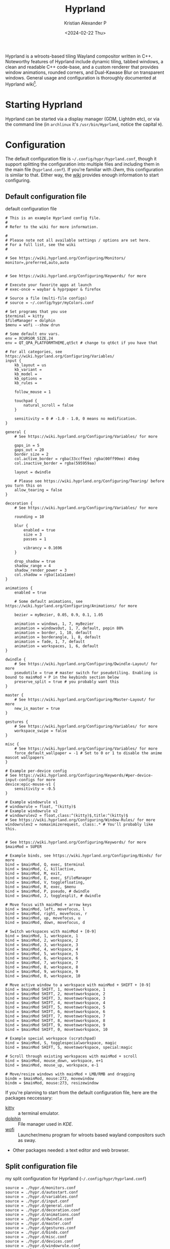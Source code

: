 #+options: ':nil -:nil ^:{} num:nil toc:nil
#+author: Kristian Alexander P
#+creator: Emacs 29.2 (Org mode 9.6.15 + ox-hugo)
#+hugo_section: posts
#+hugo_base_dir: ../../
#+date: <2024-02-22 Thu>
#+title: Hyprland
#+description: Configure Hyprland
#+hugo_tags: hyprland linux
#+hugo_categories: desktop
#+hugo_publishdate: <2024-02-22 Thu>
#+hugo_auto_set_lastmod: t
#+startup: showall

#+caption: hyprland
[[./hyprland.png][file:hyprland.png]]
Hyprland is a wlroots-based tiling Wayland compositor written in C++. Noteworthy features of Hyprland include dynamic tiling, tabbed windows, a clean and readable C++ code-base, and a custom renderer that provides window animations, rounded corners, and Dual-Kawase Blur on transparent windows. General usage and configuration is thoroughly documented at Hyprland wiki[fn:1].

* Starting Hyprland
Hyprland can be started via a display manager (GDM, Lightdm etc), or via the command line (in =archlinux= it's ~/usr/bin/Hyprland~, notice the capital =H=).
* Configuration
The default configuration file is =~/.config/hypr/hyprland.conf=, though it support splitting the configuration into multiple files and including them in the main file (=hyprland.conf=). If you're familiar with /i3wm/, this configuration is similar to that. Either way, the [[https://wiki.hyprland.org/Configuring/Configuring-Hyprland/][wiki]] provides enough information to start configuring.

** Default configuration file
#+caption: default configuration file
#+begin_src
# This is an example Hyprland config file.
#
# Refer to the wiki for more information.

#
# Please note not all available settings / options are set here.
# For a full list, see the wiki
#

# See https://wiki.hyprland.org/Configuring/Monitors/
monitor=,preferred,auto,auto


# See https://wiki.hyprland.org/Configuring/Keywords/ for more

# Execute your favorite apps at launch
# exec-once = waybar & hyprpaper & firefox

# Source a file (multi-file configs)
# source = ~/.config/hypr/myColors.conf

# Set programs that you use
$terminal = kitty
$fileManager = dolphin
$menu = wofi --show drun

# Some default env vars.
env = XCURSOR_SIZE,24
env = QT_QPA_PLATFORMTHEME,qt5ct # change to qt6ct if you have that

# For all categories, see https://wiki.hyprland.org/Configuring/Variables/
input {
    kb_layout = us
    kb_variant =
    kb_model =
    kb_options =
    kb_rules =

    follow_mouse = 1

    touchpad {
        natural_scroll = false
    }

    sensitivity = 0 # -1.0 - 1.0, 0 means no modification.
}

general {
    # See https://wiki.hyprland.org/Configuring/Variables/ for more

    gaps_in = 5
    gaps_out = 20
    border_size = 2
    col.active_border = rgba(33ccffee) rgba(00ff99ee) 45deg
    col.inactive_border = rgba(595959aa)

    layout = dwindle

    # Please see https://wiki.hyprland.org/Configuring/Tearing/ before you turn this on
    allow_tearing = false
}

decoration {
    # See https://wiki.hyprland.org/Configuring/Variables/ for more

    rounding = 10

    blur {
        enabled = true
        size = 3
        passes = 1

        vibrancy = 0.1696
    }

    drop_shadow = true
    shadow_range = 4
    shadow_render_power = 3
    col.shadow = rgba(1a1a1aee)
}

animations {
    enabled = true

    # Some default animations, see https://wiki.hyprland.org/Configuring/Animations/ for more

    bezier = myBezier, 0.05, 0.9, 0.1, 1.05

    animation = windows, 1, 7, myBezier
    animation = windowsOut, 1, 7, default, popin 80%
    animation = border, 1, 10, default
    animation = borderangle, 1, 8, default
    animation = fade, 1, 7, default
    animation = workspaces, 1, 6, default
}

dwindle {
    # See https://wiki.hyprland.org/Configuring/Dwindle-Layout/ for more
    pseudotile = true # master switch for pseudotiling. Enabling is bound to mainMod + P in the keybinds section below
    preserve_split = true # you probably want this
}

master {
    # See https://wiki.hyprland.org/Configuring/Master-Layout/ for more
    new_is_master = true
}

gestures {
    # See https://wiki.hyprland.org/Configuring/Variables/ for more
    workspace_swipe = false
}

misc {
    # See https://wiki.hyprland.org/Configuring/Variables/ for more
    force_default_wallpaper = -1 # Set to 0 or 1 to disable the anime mascot wallpapers
}

# Example per-device config
# See https://wiki.hyprland.org/Configuring/Keywords/#per-device-input-configs for more
device:epic-mouse-v1 {
    sensitivity = -0.5
}

# Example windowrule v1
# windowrule = float, ^(kitty)$
# Example windowrule v2
# windowrulev2 = float,class:^(kitty)$,title:^(kitty)$
# See https://wiki.hyprland.org/Configuring/Window-Rules/ for more
windowrulev2 = nomaximizerequest, class:.* # You'll probably like this.


# See https://wiki.hyprland.org/Configuring/Keywords/ for more
$mainMod = SUPER

# Example binds, see https://wiki.hyprland.org/Configuring/Binds/ for more
bind = $mainMod, Q, exec, $terminal
bind = $mainMod, C, killactive,
bind = $mainMod, M, exit,
bind = $mainMod, E, exec, $fileManager
bind = $mainMod, V, togglefloating,
bind = $mainMod, R, exec, $menu
bind = $mainMod, P, pseudo, # dwindle
bind = $mainMod, J, togglesplit, # dwindle

# Move focus with mainMod + arrow keys
bind = $mainMod, left, movefocus, l
bind = $mainMod, right, movefocus, r
bind = $mainMod, up, movefocus, u
bind = $mainMod, down, movefocus, d

# Switch workspaces with mainMod + [0-9]
bind = $mainMod, 1, workspace, 1
bind = $mainMod, 2, workspace, 2
bind = $mainMod, 3, workspace, 3
bind = $mainMod, 4, workspace, 4
bind = $mainMod, 5, workspace, 5
bind = $mainMod, 6, workspace, 6
bind = $mainMod, 7, workspace, 7
bind = $mainMod, 8, workspace, 8
bind = $mainMod, 9, workspace, 9
bind = $mainMod, 0, workspace, 10

# Move active window to a workspace with mainMod + SHIFT + [0-9]
bind = $mainMod SHIFT, 1, movetoworkspace, 1
bind = $mainMod SHIFT, 2, movetoworkspace, 2
bind = $mainMod SHIFT, 3, movetoworkspace, 3
bind = $mainMod SHIFT, 4, movetoworkspace, 4
bind = $mainMod SHIFT, 5, movetoworkspace, 5
bind = $mainMod SHIFT, 6, movetoworkspace, 6
bind = $mainMod SHIFT, 7, movetoworkspace, 7
bind = $mainMod SHIFT, 8, movetoworkspace, 8
bind = $mainMod SHIFT, 9, movetoworkspace, 9
bind = $mainMod SHIFT, 0, movetoworkspace, 10

# Example special workspace (scratchpad)
bind = $mainMod, S, togglespecialworkspace, magic
bind = $mainMod SHIFT, S, movetoworkspace, special:magic

# Scroll through existing workspaces with mainMod + scroll
bind = $mainMod, mouse_down, workspace, e+1
bind = $mainMod, mouse_up, workspace, e-1

# Move/resize windows with mainMod + LMB/RMB and dragging
bindm = $mainMod, mouse:272, movewindow
bindm = $mainMod, mouse:273, resizewindow
#+end_src
If you're planning to start from the default configuration file, here are the packages neccessary:
- [[https://sw.kovidgoyal.net/kitty/][kitty]] :: a terminal emulator.
- [[https://wiki.archlinux.org/title/Dolphin][dolphin]] :: File manager used in /KDE/.
- [[https://hg.sr.ht/~scoopta/wofi][wofi]] :: Launcher/menu program for wlroots based wayland compositors such as sway.
- Other packages needed: a text editor and web browser.
** Split configuration file
#+caption: my split configuration for Hyprland (~~/.config/hypr/hyprland.conf~)
#+begin_src -n
source = ./hypr.d/monitors.conf
source = ./hypr.d/autostart.conf
source = ./hypr.d/variables.conf
source = ./hypr.d/input.conf
source = ./hypr.d/general.conf
source = ./hypr.d/decoration.conf
source = ./hypr.d/animations.conf
source = ./hypr.d/dwindle.conf
source = ./hypr.d/master.conf
source = ./hypr.d/gestures.conf
source = ./hypr.d/binds.conf
source = ./hypr.d/misc.conf
source = ./hypr.d/devices.conf
source = ./hypr.d/windowrule.conf
source = ./hypr.d/workspaces.conf
source = ./hypr.d/keybindings.conf
#+end_src
*** monitors
#+caption: monitor configuration
#+begin_src +n
# See https://wiki.hyprland.org/Configuring/Monitors/
monitor=,highrr,auto,1
monitor=eDP-1,1920x1080@60,auto,1
monitor=DP-1,preferred,auto,1
monitor=DP-2,preferred,auto,1
monitor=DP-3,preferred,auto,1
monitor=DP-4,preferred,auto,1
monitor=DP-5,preferred,auto,1

# laptop
monitor = HDMI-A-1, highres, auto, 1
#+end_src
This is my monitors from all the machines that uses Hyprland.
*** Autostarting applications
=exec-once= can also be use to auto start applications that should be run at the start of the sessions.
#+caption: autostarting apps in Hyprland
#+begin_src -n
# Execute your favorite apps at launch
exec-once=systemctl --user import-environment WAYLAND_DISPLAY XDG_CURRENT_DESKTOP QT_QPA_PLATFORMTHEME
exec-once=dbus-update-activation-environment --systemd --all &
exec-once=blueman-applet &
exec-once=nm-applet --indicator &
exec-once=/usr/lib/polkit-kde-authentication-agent-1 &
exec-once=gnome-keyring-daemon --components=pkcs11,secrets,ssh -r -d &
exec-once=dbus-launch --sh-syntax --exit-with-session udiskie -t &
exec-once=dbus-launch --sh-syntax --exit-with-session dunst -conf ~/.config/dunst/dunstrc &
exec-once=/usr/lib/kdeconnectd &
exec-once=kdeconnect-indicator &
exec-once=waybar &
exec-once=hyprpaper &
exec-once = wl-paste --type text --watch cliphist store &
exec-once = wl-paste --type image --watch cliphist store &
exec-once=hyprctl setcursor Bibata-Modern-Classic 24
exec-once=hyprshade auto &
exec-once=thunar --daemon &
exec-once = hypridle

# gtk settings
exec-once = gsettings set org.gnome.desktop.interface font-name "JetBrainsMonoNL Nerd Font Mono 10"
exec-once = gsettings set org.gnome.desktop.interface cursor-theme Bibata-Modern-Classic
exec-once = gsettings set org.gnome.desktop.interface cursor-size 24
exec-once = gsettings set org.gnome.desktop.interface gtk-theme Breeze
exec-once = gsettings set org.gnome.desktop.interface gtk-key-theme Emacs
exec-once = gsettings set org.gnome.desktop.interface icon-theme Papirus
exec-once = gsettings set org.gnome.desktop.sound theme-name freedesktop
exec-once = gsettings set org.gnome.desktop.sound input-feedback-sounds true
exec-once = gsettings set org.gnome.desktop.sound allow-volume-above-100-percent true
#+end_src
Not so sure if the =&= is needed, it is for script (/shells/, or /xprofile/, etc.).
**** Packages used:
- [[https://wiki.archlinux.org/title/Blueman][Blueman]] :: a full featured Bluetooth manager written in Python and using GTK.
- [[https://archlinux.org/packages/extra/x86_64/network-manager-applet/][network-manager-applet]] :: Useful for laptop.
- [[https://archlinux.org/packages/extra/x86_64/polkit-kde-agent/][polkit-kde-agent]] :: The recommended polkit by the wiki, there's also [[https://wiki.archlinux.org/title/Polkit][other alternatives]].
- [[https://archlinux.org/packages/extra/x86_64/kdeconnect/][kdeconnect]] :: for quick file sharing between pc and android. Also work for other kind of sharing.
- [[https://wiki.archlinux.org/title/GNOME/Keyring][gnome-keyring]] :: a collection of components in GNOME that store secrets, passwords, keys, certificates and make them available to applications.
- [[https://github.com/Alexays/Waybar][Waybar]] :: Highly customizable Wayland bar for Sway and Wlroots based compositors.
- [[https://github.com/sentriz/cliphist][cliphist]] :: wayland clipboard manager with support for multimedia.
- [[https://github.com/loqusion/hyprshade][hyprshade]] :: Hyprland shader configuration tool.
- [[https://github.com/hyprwm/hypridle][hypridle]] and [[https://github.com/hyprwm/hyprlock/][hyprlock]] :: Hyprland's idle daemon and  Hyprland's GPU-accelerated screen locking utility.
- [[https://archlinux.org/packages/extra/any/ttf-jetbrains-mono-nerd/][ttf-jetbrains-mono-nerd]] :: Jetbrains mono, or get it from [[https://github.com/ryanoasis/nerd-fonts][the github repo]].
- [[https://archlinux.org/packages/extra/any/papirus-icon-theme/][papirus-icon-theme]] :: Papirus icon theme.
- [[https://archlinux.org/packages/extra/any/sound-theme-freedesktop/][sound theme freedesktop]] :: The usual /Linux/ sound theme.

*** Environment variables
Unlike other window manager where usually environment variables are set from the /shell/, in =Hyprland= we can set the variables from within the configuration files[fn:2]. Common variables:
#+caption: example of setting environment variable in Hyprland (~~/.config/hypr/hypr.d/variables.conf~)
#+begin_src +n
# Set programs that you use
$terminal = alacritty
$fileManager = thunar
$menu = rofi -show drun -theme apps
$editor = emacsclient -c -a emacs
$mail = thunderbird
$browser = firefox

# Some default env vars.
env = QT_QPA_PLATFORM,xcb
env = QT_QPA_PLATFORMTHEME,qt5ct # change to qt6ct if you have that
env = QT_AUTO_SCREEN_SCALE_FACTOR,1
env = QT_WAYLAND_DISABLE_WINDOWDECORATION,1
env = SDL_VIDEODRIVER,wayland
env = CLUTTER_BACKEND,wayland
env = GTK_THEME,Breeze-Dark
env = GTK2_RC_FILES,/usr/share/themes/Breeze-Dark/gtk-2.0
env = XCURSOR_THEME,Bibata-Modern-Classic
env = XCURSOR_SIZE,24

# wallpapers
$w1 = hyprctl hyprpaper wallpaper ",~/.local/share/wallpapers/nord/ign_duaAnime.png"
$w2 = hyprctl hyprpaper wallpaper ",~/.local/share/wallpapers/nord/ign_chainsaw-man.png"
$w3 = hyprctl hyprpaper wallpaper ",~/.local/share/wallpapers/nord/ign_animeGirlSleeping.png"
$w4 = hyprctl hyprpaper wallpaper ",~/.local/share/wallpapers/nord/ign_girlWithHeadphones.png"
$w5 = hyprctl hyprpaper wallpaper ",~/.local/share/wallpapers/manga/Sora-no-Otoshimono/kazane_hiyori_angel_by_sakurakiel_d4cnyy6.png"
$w6 = hyprctl hyprpaper wallpaper ",~/.local/share/wallpapers/nord/nord_scenary.png"
$w7 = hyprctl hyprpaper wallpaper ",~/.local/share/wallpapers/nord/wild.png"
$w8 = hyprctl hyprpaper wallpaper ",~/.local/share/wallpapers/nord/waves.jpg"
$w9 = hyprctl hyprpaper wallpaper ",~/.local/share/wallpapers/nord/subtle_ferns.jpg"
$w10 = hyprctl hyprpaper wallpaper ",~/.local/share/wallpapers/nord/street_blues.png"

#+end_src
but try to start /Hyprland/ without any variables set and see which is missing. Some variables such as =GTK_THEME=, =XCURSOR_THEME=, and =XCURSOR_SIZE= can be set via other methods (gsettings, GTK configuration file, etc).

Packages used:
- [[https://github.com/hyprwm/hyprpaper][hyprpaper]] :: wallpaper utility for hyprland.
- Breeze theme :: [[https://archlinux.org/packages/extra/any/breeze-gtk/][Breeze]] and [[https://archlinux.org/packages/extra/any/breeze-icons/][breeze-icons]].
- [[https://aur.archlinux.org/packages/bibata-cursor-theme][bibata-cursor-theme]] :: Material Based Cursor Theme.
- [[https://wiki.archlinux.org/title/Alacritty][Alacritty]] :: GPU-accelerated terminal emulator written in Rust.
- [[https://wiki.archlinux.org/title/rofi][rofi]] :: use [[https://aur.archlinux.org/packages/rofi-lbonn-wayland][this version]] of rofi for wayland.
- [[https://wiki.archlinux.org/title/Thunar][Thunar]] :: modern file manager for the Xfce Desktop Environment.
- [[https://wiki.archlinux.org/title/Emacs][Emacs]] :: obviously.
- [[https://wiki.archlinux.org/title/Thunderbird][Thunderbird]] :: open source email, news, and chat client previously developed by the Mozilla Foundation.
- [[https://wiki.archlinux.org/title/Firefox][Firefox]] :: popular open source graphical web browser from Mozilla.
- [[https://gitlab.com/alexforsale/wallpapers/][My wallpaper collection]] :: mostly from [[https://deviantart.com/][deviantart]].

In case you're not using any /display managers/, it's important to also import the environment variables into /systemd/ (assuming your distribution uses /systemd/, which is the norm nowadays). Add this into the configuration file:
#+caption: systemd: environment import
#+begin_src
exec-once = systemctl --user import-environment WAYLAND_DISPLAY XDG_CURRENT_DESKTOP QT_QPA_PLATFORMTHEME
#+end_src
=exec-once=, just like the name, will only execute the command once, only when /Hyprland/ is started. And while we're at it, also update environment used for =D-bus= session service:
#+caption: activating dbus environment
#+begin_src
exec-once = dbus-update-activation-environment --systemd --all
#+end_src
In case you're wondering what kind of variables are used, run ~dbus-update-activation-environment --systemd --all --verbose~ from the terminal to see the output.
*** Input settings
#+caption: input settings
#+begin_src
input {
    kb_layout = us
    kb_variant =
    kb_model =
    kb_options =
    kb_rules =

    repeat_rate = 25
    repeat_delay = 600

    follow_mouse = 1

    touchpad {
        natural_scroll = true
        disable_while_typing = true
        tap-to-click = true
    }

    sensitivity = 0 # -1.0 - 1.0, 0 means no modification.
}
#+end_src

The touchpad section is useful, but this only sets for hyprland, if you use any display managers, it needs to be configured inside the display manager configuration.

#+caption: gestures
#+begin_src
    workspace_swipe = true
    workspace_swipe_fingers = 3
}
#+end_src
*** general section
#+begin_src
#+caption: general section
general {
    # See https://wiki.hyprland.org/Configuring/Variables/ for more

    gaps_in = 5
    gaps_out = 5
    border_size = 2
    #col.active_border = rgba(33ccffee) rgba(00ff99ee) 45deg
    col.active_border = rgba(88c0d0ff) rgba(b48eadff) rgba(ebcb8bff) rgba(a3be8cff) 45deg
    #col.inactive_border = rgba(595959aa)
    col.inactive_border=0xff434c5e
    col.nogroup_border=0xff89dceb
    col.nogroup_border_active=0xfff9e2af

    layout = master

    # Please see https://wiki.hyprland.org/Configuring/Tearing/ before you turn this on
    allow_tearing = false
}
#+end_src
Aside from the colors, I just copy everything from the default configuration file.
*** group section
#+caption: group
#+begin_src +n
group {
    insert_after_current = true
    focus_removed_window = true
    col.border_active = 0x66ffff00
    col.border_inactive = 0x66777700
    col.border_locked_active = 0x66ff5500
    col.border_locked_inactive = 0x66775500
    groupbar {
        enabled = true
        font_family = "JetBrainsMonoNL Nerd Font Mono 10"
        font_size = 10
        gradients = true
        height = 14
        priority = 3
        render_titles = true
        scrolling = true
        text_color = 0xffeceff4
        col.active = 0x554c566a
        col.inactive = 0x55434c5e
        col.locked_active = 0x66ff5500
        col.locked_inactive = 0x66775500
    }
}
#+end_src
*** decoration
#+caption: decoration section
#+begin_src
decoration {
    # See https://wiki.hyprland.org/Configuring/Variables/ for more

    rounding = 10

    blur {
        enabled = true
        size = 3
        passes = 1
    }

    drop_shadow = yes
    shadow_range = 4
    shadow_render_power = 3
    #col.shadow = rgba(1a1a1aee)
    col.shadow=0xee1a1a1a
    col.shadow_inactive=0xee1a1a1a
}
#+end_src
I suppose the decoration section is also from the default.
*** animation section
#+caption: animation
#+begin_src +n
animations {
    enabled = true

    # Some default animations, see https://wiki.hyprland.org/Configuring/Animations/ for more

    bezier = myBezier, 0.05, 0.9, 0.1, 1.05

    animation = windows, 1, 7, myBezier
    animation = windowsOut, 1, 7, default, popin 80%
    animation = border, 1, 10, default
    animation = borderangle, 1, 8, default
    animation = fade, 1, 7, default
    animation = workspaces, 1, 6, default
}
#+end_src
*** Dwindle layout
#+caption: dwindle layout
#+begin_src
dwindle {
    # See https://wiki.hyprland.org/Configuring/Dwindle-Layout/ for more
    pseudotile = yes # master switch for pseudotiling. Enabling is bound to mainMod + P in the keybinds section below
    preserve_split = yes # you probably want this
    smart_split = yes
}
#+end_src
Dwindle layout is also using the default.
*** Master layout
#+caption: master layout
#+begin_src
master {
    # See https://wiki.hyprland.org/Configuring/Master-Layout/ for more
    new_is_master = true
}
#+end_src
The same for the master layout
*** gestures section
#+caption: gestures
#+begin_src +n
gestures {
    # See https://wiki.hyprland.org/Configuring/Variables/ for more
    workspace_swipe = true
    workspace_swipe_fingers = 3
}
#+end_src
*** binds section
#+caption: binds
#+begin_src +n
binds {
    workspace_back_and_forth = false
    allow_workspace_cycles = true
}
#+end_src
*** misc section
#+caption: misc section
#+begin_src
misc {
    # See https://wiki.hyprland.org/Configuring/Variables/ for more
    force_default_wallpaper = -1 # Set to 0 or 1 to disable the anime mascot wallpapers
    disable_hyprland_logo = false
    disable_splash_rendering = false
    mouse_move_enables_dpms = true
    key_press_enables_dpms = true
    animate_manual_resizes = true
    mouse_move_focuses_monitor = true
}
#+end_src
I set =force_default_wallpaper= to =-1= to disable the anime mascot.
*** devices section
#+caption: devices
#+begin_src +n
# See https://wiki.hyprland.org/Configuring/Keywords/#executing for more
device:epic-mouse-v1 {
    sensitivity = -0.5
}
#+end_src
*** Window rules
#+caption: window rules
#+begin_src
windowrulev2 = nomaximizerequest, class:.* # You'll probably like this.
windowrulev2 = opacity 0.8, class:.*
windowrulev2 = float,class:^(pavucontrol)$
windowrulev2 = size 50%,class:^(pavucontrol)$
windowrulev2 = center,class:^(pavucontrol)$
windowrulev2 = float,class:(org.kde.polkit-kde-authentication-agent-1)
windowrulev2 = center,class:(org.kde.polkit-kde-authentication-agent-1)
windowrulev2 = float,class:(blueman)
windowrulev2 = center,class:(blueman)
windowrulev2 = size 50%,class:(blueman)
windowrulev2 = float,class:(thunderbird),title:(status)
windowrulev2 = float,class:(thunderbird),title:(.*)(Reminders)
windowrulev2 = float,class:(thunderbird),title:(Write:.*)
windowrulev2 = float,class:(thunderbird),title:(Send.*)
windowrulev2 = float,class:(thunderbird),title:(Inbox.*)
windowrulev2 = tile,class:(thunderbird),initialTitle(Mozilla Thunderbird)
windowrulev2 = float,class:(thunderbird)
windowrulev2 = float,class:(Msgcompose.*)
windowrulev2 = idleinhibit always, class:firefox title:(.*)(- YouTube)
windowrulev2 = opacity 1, class:firefox title:(.*)(- YouTube)
windowrulev2 = float, class:(thunderbird),title(.*)(Reminders)$
windowrulev2 = float,class:(QtPass)
windowrulev2 = float,class:(zoom)
windowrulev2 = float, class:(file-roller)
windowrulev2 = float,class:(ncmpcpp)
windowrulev2 = center,class:(ncmpcpp)
windowrulev2 = size 50%,class:(ncmpcpp)
windowrulev2 = float, class:(khal)
windowrulev2 = size 40%, class:(khal)
windowrulev2 = move onscreen cursor 50% 10%, class:(khal)
windowrulev2 = workspace 4, class:(astroid)
windowrulev2 = maximize, class:(astroid)
windowrulev2 = workspace 4, class:(thunderbird)
windowrulev2 = maximize, class:(thunderbird)
windowrulev2 = workspace 5, class:(thunar)
windowrulev2 = workspace 7,class:(vlc)
windowrulev2 = opacity 1,class:(vlc)
windowrulev2 = idleinhibit always,class:(vlc)
windowrulev2 = float, workspace 8, class:(org.remmina.Remmina)
windowrulev2 = workspace 9,class:^(com.transmissionbt.transmission).*
windowrulev2 = float,title:(Torrent.*)
windowrulev2 = opacity 1, class:(zoom)
windowrulev2 = workspace 10, class:(zoom)
windowrulev2 = opacity 1, class:(zoom), title:(Settings)
windowrulev2 = opacity 1, class:(zoom), title:(Zoom Meeting)
windowrulev2 = float, class:(org.kde.kdeconnect.app)
windowrulev2 = float, title:(File Operation Progress)
windowrulev2 = float, class:(htop)
windowrulev2 = size 100% 40%, class:(htop)
windowrulev2 = move 0 40, class:(htop)
windowrulev2 = float, class:(nmtui)
#windowrulev2 = size 100% 40%, class:(htop)
#windowrulev2 = move 0 40, class:(htop)
windowrulev2 = float, class:(vim)
windowrulev2 = maximize, class:(vim)
windowrulev2 = maximize, class:(nw-emacs)
windowrulev2 = float, class:(one.alynx.showmethekey), title:(Show Me The Key)
windowrulev2 = nofocus, class:(showmethekey-gtk), title:(Floating Window - Show Me The Key)
windowrulev2 = opacity 0.4, class:(showmethekey-gtk), title:(Floating Window - Show Me The Key)
windowrulev2 = center, class:(showmethekey-gtk), title:(Floating Window - Show Me The Key)
windowrulev2 = float, class:(showmethekey-gtk), title:(Floating Window - Show Me The Key)
windowrulev2 = pin, class:(showmethekey-gtk), title:(Floating Window - Show Me The Key)
windowrulev2 = size 100% 10%, class:(showmethekey-gtk), title:(Floating Window - Show Me The Key)
windowrulev2 = move 0 90%, class:(showmethekey-gtk), title:(Floating Window - Show Me The Key)
#+end_src
I think this section of the configuration file that I change the most. Always refer to [[https://wiki.hyprland.org/Configuring/Window-Rules/][the wiki]] in case there's an update. I use =idleinhibit= for window that should not activate the screensaver. Use [[https://aur.archlinux.org/packages/hyprprop-git][hyprprop]] which function just like =xprop= in /Xorg/ to determine the window class or title.
*** workspaces
#+caption: bind configuration
#+begin_src
binds {
    workspace_back_and_forth = false
    allow_workspace_cycles = true
}
#+end_src

#+caption: workspaces
#+begin_src
workspace = 1, name:terminal, monitor:eDP-1 #, on-created-empty:alacritty
workspace = 2, name:code, monitor:eDP-1 #, on-created-empty:emacsclient -c -a emacs
workspace = 3, name:web, monitor:eDP-1 #, on-created-empty:firefox
workspace = 4, name:message, monitor:eDP-1
workspace = 5, name:file, monitor:HDMI-A-1, monitor:DP-1, default:true
workspace = 6, name:office, monitor:HDMI-A-1
workspace = 7, name:fun, monitor:HDMI-A-1
workspace = 8, name:remote, monitor:HDMI-A-1
workspace = 9, name:torrent, monitor:HDMI-A-1
workspace = 10, name:zoom, monitor:HDMI-A-1
workspace = special:scratchpad
#+end_src
This section still needs tweaking. Basically, it's fine when I'm on a single monitor. But I haven't got the time to test it in multi monitors setup, it would be better if I can assign multiple monitors into a workspace.
*** Keybindings
:LOGBOOK:
CLOCK: [2024-03-08 Fri 13:45]--[2024-03-08 Fri 14:49] =>  1:04
:END:
#+caption: main keybindings
#+begin_src -n
# See https://wiki.hyprland.org/Configuring/Keywords/ for more
$mainMod = SUPER

# Example binds, see https://wiki.hyprland.org/Configuring/Binds/ for more
bind = $mainMod, Return, exec, $terminal
bind = $mainMod, E, exec, $fileManager
bind = $mainMod, F4, killactive,
bind = ALT, F4, killactive,
bind = $mainMod, Q, exec, ~/.local/bin/rofi-logout
bind = $mainMod Alt, Q, exec, hyprlock
bind = $mainMod, D, exec, $menu
bind = $mainMod, C, exec, cliphist list | rofi -dmenu -p "Clipboard:" -theme "clipboard" | cliphist decode | wl-copy
bind = $mainMod, Comma, exec, rofi -show emoji
bind = $mainMod Shift, V, exec, pavucontrol
bind = $mainMod, F, fullscreen, 0
#+end_src
**** Window motions
#+caption: window keybindings
#+begin_src +n
bind = $mainMod Shift, F, fullscreen, 1
bind = $mainMod Control, F, fakefullscreen, 0
bind = $mainMod, Space, togglefloating,

# Move focus with mainMod + arrow keys
bind = $mainMod, left, movefocus, l
bind = $mainMod, right, movefocus, r
bind = $mainMod, up, movefocus, u
bind = $mainMod, down, movefocus, d

bind = $mainMod, H, movefocus, l
bind = $mainMod, L, movefocus, r
bind = $mainMod, K, movefocus, u
bind = $mainMod, J, movefocus, d

# resize
binde = $mainMod Control, H, resizeactive, -10 0
binde = $mainMod Control, J, resizeactive, 0 10
binde = $mainMod Control, K, resizeactive, 0 -10
binde = $mainMod Control, L, resizeactive, 10 0

binde = $mainMod Control, left, resizeactive, -10 0
binde = $mainMod Control, down, resizeactive, 0 10
binde = $mainMod Control, up, resizeactive, 0 -10
binde = $mainMod Control, right, resizeactive, 10 0

# move window
bind = $mainMod Shift, H, movewindow, l
bind = $mainMod Shift, J, movewindow, d
bind = $mainMod Shift, K, movewindow, u
bind = $mainMod Shift, L, movewindow, r

# Window split ratio
binde = Super, Minus, splitratio, -0.1
binde = Super, Equal, splitratio, 0.1
binde = Super, Semicolon, splitratio, -0.1
binde = Super, Apostrophe, splitratio, 0.1

# Move/resize windows with mainMod + LMB/RMB and dragging
bindm = $mainMod, mouse:272, movewindow
bindm = $mainMod, mouse:273, resizewindow
#+end_src
**** Applications
#+begin_src -n
bind = $mainMod Alt, M, exec, alacritty --class ncmpcpp -e ncmpcpp
bind = $mainMod Alt, H, exec, alacritty --class htop -e htop
bind = $mainMod Alt, W, exec, alacritty --class nmtui -e nmtui
bind = $mainMod Alt, K, exec, alacritty --class khal -e khal interactive
bind = $mainMod Alt, V, exec, alacritty --class vim -e vim
bind = $mainMod Shift Alt, N, exec, alacritty --class nw-emacs -e emacsclient -t -a emacs
bind = $mainMod Alt, E, exec, emacsclient -c -a emacs -e '(dired (getenv "HOME"))'
bind = $mainMod Alt, N, exec, $editor
bind = $mainMod Alt, T, exec, $mail
bind = $mainMod Alt, P, exec, rofi-pass
bind = $mainMod Alt, C, exec, rofi -show calc -modi calc -no-show-match -no-sort -theme calculator
bind = $mainMod Alt, B, exec, rofi-rbw
bind = $mainMod Alt, f, exec, firefox
bind = $mainMod Alt, S, exec, [workspace 10; silent; float] showmethekey-gtk
# tesseract
bind = SuperShift,T,exec,grim -g "$(slurp -d -c D1E5F4BB -b 1B232866 -s 00000000)" "tmp.png" && tesseract -l eng "tmp.png" - | wl-copy && rm "tmp.png"
#+end_src
Packages used:
- ~rofi-logout~ ::  a [[https://gitlab.com/alexforsale/dotfiles-apps][script I made]].
- [[https://archlinux.org/packages/extra/x86_64/pavucontrol/][pavucontrol]] :: pulseaudio control
- [[https://wiki.archlinux.org/title/ncmpcpp][ncmpcpp]] :: an [[https://wiki.archlinux.org/title/Mpd][mpd]] client.
- [[https://htop.dev/][htop]] :: a cross-platform interactive process viewer.
- nmtui :: [[https://wiki.archlinux.org/title/NetworkManager][Network Manager]] terminal interface.
- [[https://github.com/pimutils/khal][khal]] :: 📆 CLI calendar application.
- [[https://wiki.archlinux.org/title/vim][vim]] :: a terminal text editor.
- [[https://github.com/carnager/rofi-pass][rofi-pass]] :: rofi frontend for [[https://www.passwordstore.org/][pass]].
- [[https://github.com/fdw/rofi-rbw/][rofi-rbw]] :: Rofi frontend for [[https://bitwarden.com/][Bitwarden]].
- [[https://github.com/AlynxZhou/showmethekey][showmethekey]] :: Show keys you typed on screen.
- [[https://github.com/tesseract-ocr/tesseract/][tesseract]] :: Tesseract Open Source OCR Engine.
#+caption: Applications
[[./applications.gif][file:applications.gif]]
**** media keys
#+caption: media keys
#+begin_src +n
binde = , XF86AudioRaiseVolume, exec, ~/.local/bin/dunst-volume -i 1
binde = , XF86AudioLowerVolume, exec, pactl set-sink-volume @DEFAULT_SINK@ -1%
binde = , XF86AudioLowerVolume, exec, ~/.local/bin/dunst-volume -d 1
bindl = , XF86AudioMute, exec, ~/.local/bin/dunst-volume -t
# bindl = , XF86AudioMicMute, exec, pactl set-source-mute @DEFAULT_SOURCE@ toggle

bind = , XF86AudioPlay, exec, playerctl play-pause
bind = , XF86AudioNext, exec, playerctl next
bind = , XF86AudioPrev, exec, playerctl previous

# binde = , XF86MonBrightnessUp, exec, brightnessctl set +1%
binde = , XF86MonBrightnessUp, exec, ~/.local/bin/dunst-backlight +1%
binde = , XF86MonBrightnessDown, exec, ~/.local/bin/dunst-backlight 1%-
# binde = , XF86MonBrightnessDown, exec, brightnessctl set 1%-
#+end_src
- [[https://github.com/dunst-project/dunst][dunst]] ::  Lightweight and customizable notification daemon.
- [[https://github.com/altdesktop/playerctl][playerctl]] ::  🎧 mpris media player command-line controller for vlc, mpv, RhythmBox, web browsers, cmus, mpd, spotify and others.
- ~~/.local/bin/dunst-volume~ :: [[https://gitlab.com/alexforsale/dotfiles-apps/-/blob/main/.local/bin/dunst-backlight?ref_type=heads][A script to set volume and also show notification]].
- ~~/.local/bin/dunst-backlight/~ :: [[https://gitlab.com/alexforsale/dotfiles-apps/-/blob/main/.local/bin/dunst-backlight?ref_type=heads][Similar script for backlight]].
**** Print Key
#+caption: print key
#+begin_src +n
bind= , Print, exec, grim "$(echo ~/Pictures/Screenshots/Screenshot1-$(date +'%Y%m%d_%H%M%S').png)"
bind = Control, Print, exec, grim -g "$(slurp)" - | swappy -f -
bind = Alt, Print, exec, kooha
#+end_src
- [[https://sr.ht/~emersion/grim/][grim]] :: Grab images from a Wayland compositor.
- [[https://github.com/emersion/slurp][slurp]] ::  Select a region in a Wayland compositor.
- [[https://github.com/jtheoof/swappy][swappy]] ::  A Wayland native snapshot editing tool, inspired by Snappy on macOS.
- [[https://github.com/SeaDve/Kooha][kooha]] ::  Elegantly record your screen.
**** notification
#+caption: notification
#+begin_src +n
bind = $mainMod Alt, grave, exec, dunstctl history-pop
bind = $mainMod SHIFT, grave, exec, dunstctl context
bind = $mainMod, grave, exec, dunstctl action
bind = $mainMod, grave, exec, dunstctl close
#+end_src
**** Submaps
***** Group
#+caption: group submap
#+begin_src +n
bind = $mainMod, G, submap, group
submap = group
bind = , T, togglegroup
bind = $mainMod Control, F, changegroupactive, f
bind = $mainMod Control, B, changegroupactive, b

# bind = $mainMod Alt, L, lockactivegroup
bind = $mainMod, G, lockgroups, toggle
bind = $mainMod Alt, G, lockactivegroup, toggle

bind = $mainMod Shift, left, moveintogroup, l
bind = $mainMod Shift, right, moveintogroup, r
bind = $mainMod Shift, up, moveintogroup, u
bind = $mainMod Shift, down, moveintogroup, d

bind = $mainMod Shift, H, moveintogroup, l
bind = $mainMod Shift, L, moveintogroup, r
bind = $mainMod Shift, K, moveintogroup, u
bind = $mainMod Shift, J, moveintogroup, d

bind = $mainMod Control, left, moveoutofgroup, l
bind = $mainMod Control, right, moveoutofgroup, r
bind = $mainMod Control, up, moveoutofgroup, u
bind = $mainMod Control, down, moveoutofgroup, d

bind = $mainMod Control, H, moveoutofgroup, l
bind = $mainMod Control, L, moveoutofgroup, r
bind = $mainMod Control, K, moveoutofgroup, u
bind = $mainMod Control, J, moveoutofgroup, d

bind = , left, movefocus, l
bind = , right, movefocus, r
bind = , up, movefocus, u
bind = , down, movefocus, d

bind = , H, movefocus, l
bind = , L, movefocus, r
bind = , K, movefocus, u
bind = , J, movefocus, d

bind = , escape, submap, reset
bind = Control, G, submap, reset
submap = reset

bind = $mainMod Control, F, changegroupactive, f
bind = $mainMod Control, B, changegroupactive, b
#+end_src
This make window grouped.
***** Resize
#+begin_src +n
## Resize
bind = $mainMod, R, submap, resize
submap = resize
### using arrow key
binde = , right, resizeactive, 10 0
binde = , left, resizeactive, -10 0
binde = , up, resizeactive, 0 -10
binde = , down, resizeactive, 0 10
### using vim key
binde = , l, resizeactive, 10 0
binde = , h, resizeactive, -10 0
binde = , k, resizeactive, 0 -10
binde = , j, resizeactive, 0 10
bind = Control, G, submap, reset
bind = , escape, submap, reset
submap = reset
#+end_src
**** dwindle layout keybindings
#+begin_src +n
bind = $mainMod, P, pseudo, # dwindle
bind = $mainMod, S, togglesplit, # dwindle
bind = Alt Control Shift, Tab, layoutmsg, swapprev
#+end_src
**** master layout keybindings
#+begin_src +n
# master
bind = $mainMod Alt, TAB, layoutmsg, swapwithmaster auto
bind = $mainMod Alt, H, layoutmsg, orientationleft
bind = $mainMod Alt, J, layoutmsg, orientationbottom
bind = $mainMod Alt, K, layoutmsg, orientationtop
bind = $mainMod Alt, L, layoutmsg, orientationright
# bind = Alt Shift, Tab, layoutmsg, swapnext
bind = Alt, Tab, cyclenext
bind = Alt Control, TAB, layoutmsg, cycleprev
#+end_src
**** workspaces keybindings
#+begin_src +n
# Switch workspaces with mainMod + [0-9]
bind = $mainMod, 1, workspace, 1
bind = $mainMod, 1, exec, $w1
bind = $mainMod, 2, workspace, 2
bind = $mainMod, 2, exec, $w2
bind = $mainMod, 3, workspace, 3
bind = $mainMod, 3, exec, $w3
bind = $mainMod, 4, workspace, 4
bind = $mainMod, 4, exec, $w4
bind = $mainMod, 5, workspace, 5
bind = $mainMod, 5, exec, $w5
bind = $mainMod, 6, workspace, 6
bind = $mainMod, 6, exec, $w6
bind = $mainMod, 7, workspace, 7
bind = $mainMod, 7, exec, $w7
bind = $mainMod, 8, workspace, 8
bind = $mainMod, 8, exec, $w8
bind = $mainMod, 9, workspace, 9
bind = $mainMod, 9, exec, $w9
bind = $mainMod, 0, workspace, 10
bind = $mainMod, 0, exec, $w10
bind = $mainMod, TAB, workspace, previous

bind = $mainMod, BackSpace, workspace, special
bind = $mainMod Shift, Backspace, movetoworkspace, special
bind = $mainMod Alt, Backspace, togglespecialworkspace
# Scroll through existing workspaces with mainMod + scroll
bind = $mainMod, mouse_down, workspace, e+1
bind = $mainMod, mouse_up, workspace, e-1

# Move active window to a workspace with mainMod + SHIFT + [0-9]
bind = $mainMod SHIFT, 1, movetoworkspace, 1
bind = $mainMod SHIFT, 2, movetoworkspace, 2
bind = $mainMod SHIFT, 3, movetoworkspace, 3
bind = $mainMod SHIFT, 4, movetoworkspace, 4
bind = $mainMod SHIFT, 5, movetoworkspace, 5
bind = $mainMod SHIFT, 6, movetoworkspace, 6
bind = $mainMod SHIFT, 7, movetoworkspace, 7
bind = $mainMod SHIFT, 8, movetoworkspace, 8
bind = $mainMod SHIFT, 9, movetoworkspace, 9
bind = $mainMod SHIFT, 0, movetoworkspace, 10
bind = $mainMod SHIFT, TAB, movetoworkspace, previous
#+end_src
**** monitors movement
#+begin_src +n
bind = $mainMod Alt, H, focusmonitor, l
bind = $mainMod Alt, J, focusmonitor, d
bind = $mainMod Alt, K, focusmonitor, u
bind = $mainMod Alt, L, focusmonitor, r

bind = $mainMod Control, H, movecurrentworkspacetomonitor, l
bind = $mainMod Control, J, movecurrentworkspacetomonitor, d
bind = $mainMod Control, K, movecurrentworkspacetomonitor, u
bind = $mainMod Control, L, movecurrentworkspacetomonitor, r
#+end_src
**** misc
#+begin_src +n
bind = $mainMod, O, toggleopaque
#+end_src

#+begin_src +n
bind = Alt, Tab, alterzorder, top
bind = Alt Shift, Tab, bringactivetotop,
bind = Alt Control, TAB, bringactivetotop,
bind = Alt Control Shift, Tab, bringactivetotop,

# lid switch
# trigger when the switch is toggled
bindl=,switch:Lid Switch,exec,hyprlock
# trigger when the switch is turning on
#bindl=,switch:on:[switch name],exec,hyprctl keyword monitor "eDP-1, 2560x1600, 0x0, 1"
# trigger when the switch is turning off
#bindl=,switch:off:[switch name],exec,hyprctl keyword monitor "eDP-1, disable"
#+end_src
* Footnotes
[fn:1] https://wiki.hyprland.org/
[fn:2] https://wiki.hyprland.org/Configuring/Environment-variables/
